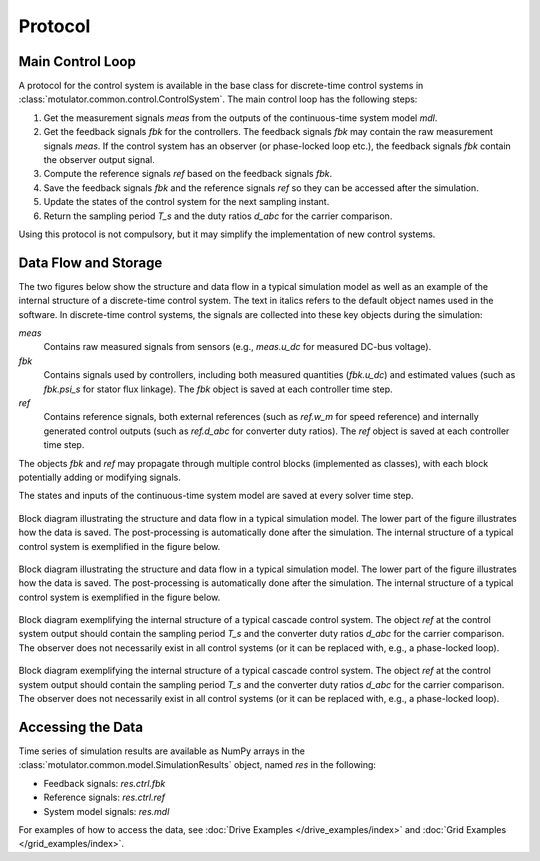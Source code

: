Protocol
========

Main Control Loop
-----------------

A protocol for the control system is available in the base class for discrete-time control systems in :class:`motulator.common.control.ControlSystem`. The main control loop has the following steps:

1. Get the measurement signals `meas` from the outputs of the continuous-time system model `mdl`.
2. Get the feedback signals `fbk` for the controllers. The feedback signals `fbk` may contain the raw measurement signals `meas`. If the control system has an observer (or phase-locked loop etc.), the feedback signals `fbk` contain the observer output signal.
3. Compute the reference signals `ref` based on the feedback signals `fbk`.
4. Save the feedback signals `fbk` and the reference signals `ref` so they can be accessed after the simulation.
5. Update the states of the control system for the next sampling instant.
6. Return the sampling period `T_s` and the duty ratios `d_abc` for the carrier comparison.

Using this protocol is not compulsory, but it may simplify the implementation of new control systems.

Data Flow and Storage
---------------------

The two figures below show the structure and data flow in a typical simulation model as well as an example of the internal structure of a discrete-time control system. The text in italics refers to the default object names used in the software. In discrete-time control systems, the signals are collected into these key objects during the simulation:

`meas`
    Contains raw measured signals from sensors (e.g., `meas.u_dc` for measured DC-bus voltage).

`fbk`
    Contains signals used by controllers, including both measured quantities (`fbk.u_dc`) and estimated values (such as `fbk.psi_s` for stator flux linkage). The `fbk` object is saved at each controller time step.

`ref`
    Contains reference signals, both external references (such as `ref.w_m` for speed reference) and internally generated control outputs (such as `ref.d_abc` for converter duty ratios). The `ref` object is saved at each controller time step.

The objects `fbk` and `ref` may propagate through multiple control blocks (implemented as classes), with each block potentially adding or modifying signals.

The states and inputs of the continuous-time system model are saved at every solver time step.

.. figure:: ../figs/overall_system.svg
   :figclass: only-light
   :width: 100%
   :align: center
   :alt: Block diagram of the control system (light mode).

   Block diagram illustrating the structure and data flow in a typical simulation model. The lower part of the figure illustrates how the data is saved. The post-processing is automatically done after the simulation. The internal structure of a typical control system is exemplified in the figure below.

.. figure:: ../figs/overall_system.svg
   :figclass: invert-colors-dark only-dark
   :width: 100%
   :align: center
   :alt: Block diagram of the control system (light mode).

   Block diagram illustrating the structure and data flow in a typical simulation model. The lower part of the figure illustrates how the data is saved. The post-processing is automatically done after the simulation. The internal structure of a typical control system is exemplified in the figure below.

.. figure:: ../figs/discrete_control_system.svg
   :figclass: only-light
   :width: 100%
   :align: center
   :alt: Block diagram of the control system (light mode).

   Block diagram exemplifying the internal structure of a typical cascade control system. The object `ref` at the control system output should contain the sampling period `T_s` and the converter duty ratios `d_abc` for the carrier comparison. The observer does not necessarily exist in all control systems (or it can be replaced with, e.g., a phase-locked loop).

.. figure:: ../figs/discrete_control_system.svg
   :figclass: invert-colors-dark only-dark
   :width: 100%
   :align: center
   :alt: Block diagram of the control system (light mode).

   Block diagram exemplifying the internal structure of a typical cascade control system. The object `ref` at the control system output should contain the sampling period `T_s` and the converter duty ratios `d_abc` for the carrier comparison. The observer does not necessarily exist in all control systems (or it can be replaced with, e.g., a phase-locked loop).


Accessing the Data
------------------

Time series of simulation results are available as NumPy arrays in the :class:`motulator.common.model.SimulationResults` object, named `res` in the following:

- Feedback signals: `res.ctrl.fbk`
- Reference signals: `res.ctrl.ref`
- System model signals: `res.mdl`

For examples of how to access the data, see :doc:`Drive Examples </drive_examples/index>` and :doc:`Grid Examples </grid_examples/index>`.
